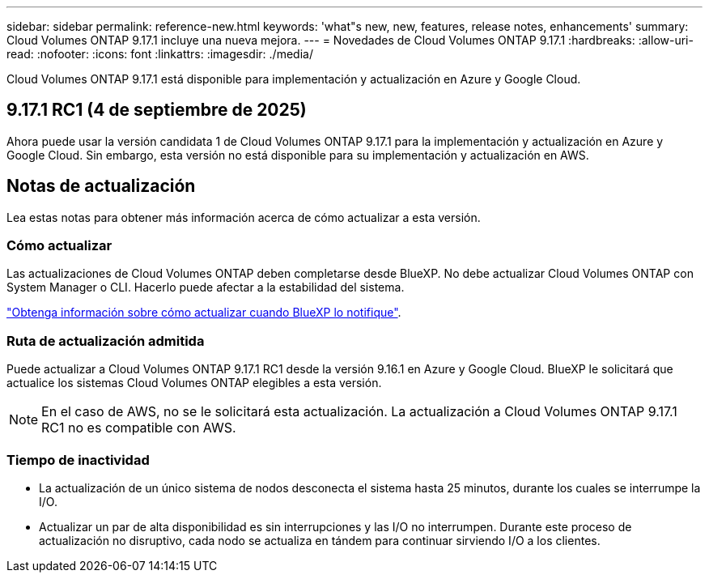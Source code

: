 ---
sidebar: sidebar 
permalink: reference-new.html 
keywords: 'what"s new, new, features, release notes, enhancements' 
summary: Cloud Volumes ONTAP 9.17.1 incluye una nueva mejora. 
---
= Novedades de Cloud Volumes ONTAP 9.17.1
:hardbreaks:
:allow-uri-read: 
:nofooter: 
:icons: font
:linkattrs: 
:imagesdir: ./media/


[role="lead"]
Cloud Volumes ONTAP 9.17.1 está disponible para implementación y actualización en Azure y Google Cloud.



== 9.17.1 RC1 (4 de septiembre de 2025)

Ahora puede usar la versión candidata 1 de Cloud Volumes ONTAP 9.17.1 para la implementación y actualización en Azure y Google Cloud. Sin embargo, esta versión no está disponible para su implementación y actualización en AWS.



== Notas de actualización

Lea estas notas para obtener más información acerca de cómo actualizar a esta versión.



=== Cómo actualizar

Las actualizaciones de Cloud Volumes ONTAP deben completarse desde BlueXP. No debe actualizar Cloud Volumes ONTAP con System Manager o CLI. Hacerlo puede afectar a la estabilidad del sistema.

link:http://docs.netapp.com/us-en/bluexp-cloud-volumes-ontap/task-updating-ontap-cloud.html["Obtenga información sobre cómo actualizar cuando BlueXP lo notifique"^].



=== Ruta de actualización admitida

Puede actualizar a Cloud Volumes ONTAP 9.17.1 RC1 desde la versión 9.16.1 en Azure y Google Cloud.  BlueXP le solicitará que actualice los sistemas Cloud Volumes ONTAP elegibles a esta versión.


NOTE: En el caso de AWS, no se le solicitará esta actualización.  La actualización a Cloud Volumes ONTAP 9.17.1 RC1 no es compatible con AWS.



=== Tiempo de inactividad

* La actualización de un único sistema de nodos desconecta el sistema hasta 25 minutos, durante los cuales se interrumpe la I/O.
* Actualizar un par de alta disponibilidad es sin interrupciones y las I/O no interrumpen. Durante este proceso de actualización no disruptivo, cada nodo se actualiza en tándem para continuar sirviendo I/O a los clientes.

